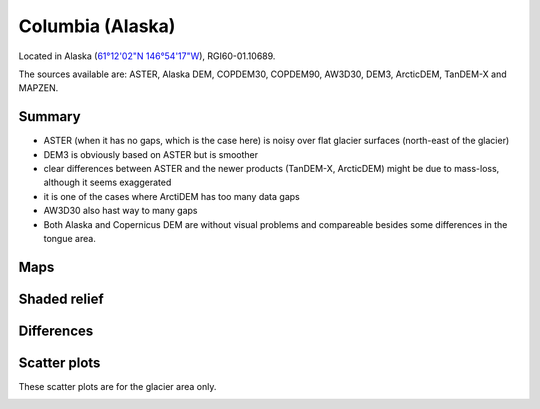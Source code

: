 Columbia (Alaska)
=================

Located in Alaska (`61°12'02"N 146°54'17"W <https://goo.gl/maps/WSLkyYAKqd72>`_),
RGI60-01.10689.

The sources available are: ASTER, Alaska DEM, COPDEM30, COPDEM90, AW3D30, DEM3, ArcticDEM, TanDEM-X and MAPZEN.

Summary
-------

- ASTER (when it has no gaps, which is the case here) is noisy over flat
  glacier surfaces (north-east of the glacier)
- DEM3 is obviously based on ASTER but is smoother
- clear differences between ASTER and the newer products (TanDEM-X,
  ArcticDEM) might be due to mass-loss, although it seems exaggerated
- it is one of the cases where ArctiDEM has too many data gaps
- AW3D30 also hast way to many gaps
- Both Alaska and Copernicus DEM are without visual problems and compareable
  besides some differences in the tongue area. 


Maps
----

.. image:: /_static/dems_examples/columbia/dem_topo_color.png
    :width: 100%

Shaded relief
-------------

.. image:: /_static/dems_examples/columbia/dem_topo_shade.png
    :width: 100%


Differences
-----------

.. image:: /_static/dems_examples/columbia/dem_diffs.png
    :width: 100%



Scatter plots
-------------

These scatter plots are for the glacier area only.

.. image:: /_static/dems_examples/columbia/dem_scatter.png
    :width: 100%
